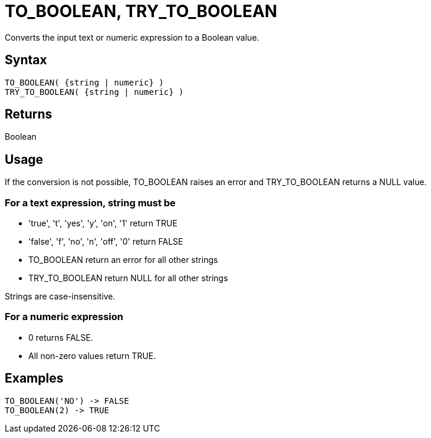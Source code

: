 ////
Licensed to the Apache Software Foundation (ASF) under one
or more contributor license agreements.  See the NOTICE file
distributed with this work for additional information
regarding copyright ownership.  The ASF licenses this file
to you under the Apache License, Version 2.0 (the
"License"); you may not use this file except in compliance
with the License.  You may obtain a copy of the License at
  http://www.apache.org/licenses/LICENSE-2.0
Unless required by applicable law or agreed to in writing,
software distributed under the License is distributed on an
"AS IS" BASIS, WITHOUT WARRANTIES OR CONDITIONS OF ANY
KIND, either express or implied.  See the License for the
specific language governing permissions and limitations
under the License.
////
= TO_BOOLEAN, TRY_TO_BOOLEAN

Converts the input text or numeric expression to a Boolean value.

== Syntax

----
TO_BOOLEAN( {string | numeric} )
TRY_TO_BOOLEAN( {string | numeric} )
----

== Returns

Boolean

== Usage

If the conversion is not possible, TO_BOOLEAN raises an error and TRY_TO_BOOLEAN returns a NULL value.

=== For a text expression, string must be

* 'true', 't', 'yes', 'y', 'on', '1' return TRUE
* 'false', 'f', 'no', 'n', 'off', '0' return FALSE
* TO_BOOLEAN return an error for all other strings
* TRY_TO_BOOLEAN return NULL for all other strings

Strings are case-insensitive.

=== For a numeric expression
* 0 returns FALSE.
* All non-zero values return TRUE.

== Examples

----
TO_BOOLEAN('NO') -> FALSE
TO_BOOLEAN(2) -> TRUE
----

